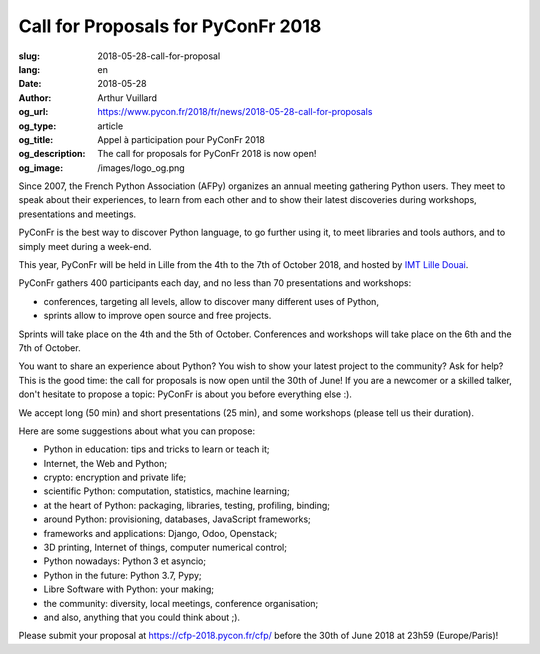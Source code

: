Call for Proposals for PyConFr 2018
###################################

:slug: 2018-05-28-call-for-proposal
:lang: en
:date: 2018-05-28
:author: Arthur Vuillard
:og_url: https://www.pycon.fr/2018/fr/news/2018-05-28-call-for-proposals
:og_type: article
:og_title: Appel à participation pour PyConFr 2018
:og_description: The call for proposals for PyConFr 2018 is now open!
:og_image: /images/logo_og.png

Since 2007, the French Python Association (AFPy) organizes an annual meeting
gathering Python users. They meet to speak about their experiences, to learn
from each other and to show their latest discoveries during workshops,
presentations and meetings.

PyConFr is the best way to discover Python language, to go further using it, to
meet libraries and tools authors, and to simply meet during a week-end.

This year, PyConFr will be held in Lille from the 4th to the 7th of October
2018, and hosted by `IMT Lille Douai <http://imt-lille-douai.fr/>`_.

PyConFr gathers 400 participants each day, and no less than 70 presentations and
workshops:

- conferences, targeting all levels, allow to discover many different uses of
  Python,
- sprints allow to improve open source and free projects.

Sprints will take place on the 4th and the 5th of October. Conferences and
workshops will take place on the 6th and the 7th of October.

You want to share an experience about Python? You wish to show your latest
project to the community? Ask for help? This is the good time: the call for
proposals is now open until the 30th of June! If you are a newcomer or a skilled
talker, don't hesitate to propose a topic: PyConFr is about you before
everything else :).

We accept long (50 min) and short presentations (25 min), and some workshops
(please tell us their duration).

Here are some suggestions about what you can propose:

- Python in education: tips and tricks to learn or teach it;
- Internet, the Web and Python;
- crypto: encryption and private life;
- scientific Python: computation, statistics, machine learning;
- at the heart of Python: packaging, libraries, testing, profiling, binding;
- around Python: provisioning, databases, JavaScript frameworks;
- frameworks and applications: Django, Odoo, Openstack;
- 3D printing, Internet of things, computer numerical control;
- Python nowadays: Python 3 et asyncio;
- Python in the future: Python 3.7, Pypy;
- Libre Software with Python: your making;
- the community: diversity, local meetings, conference organisation;
- and also, anything that you could think about ;).

Please submit your proposal at https://cfp-2018.pycon.fr/cfp/ before the 30th of
June 2018 at 23h59 (Europe/Paris)!
